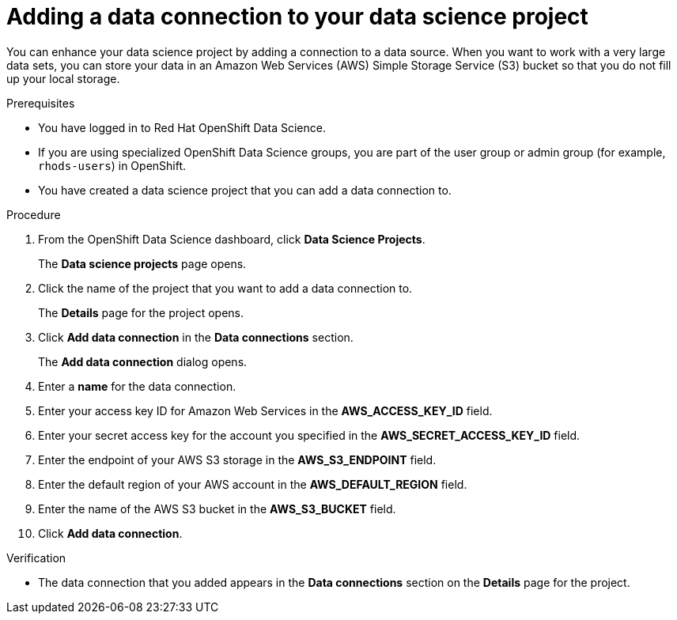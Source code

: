 :_module-type: PROCEDURE

[id="adding-a-data-connection-to-your-data-science-project_{context}"]
= Adding a data connection to your data science project

[role='_abstract']
You can enhance your data science project by adding a connection to a data source. When you want to work with a very large data sets, you can store your data in an Amazon Web Services (AWS) Simple Storage Service (S3) bucket so that you do not fill up your local storage.

.Prerequisites
* You have logged in to Red Hat OpenShift Data Science.
* If you are using specialized OpenShift Data Science groups, you are part of the user group or admin group (for example, `rhods-users`) in OpenShift.
* You have created a data science project that you can add a data connection to.

.Procedure
. From the OpenShift Data Science dashboard, click *Data Science Projects*.
+
The *Data science projects* page opens.
. Click the name of the project that you want to add a data connection to.
+
The *Details* page for the project opens.
. Click *Add data connection* in the *Data connections* section.
+
The *Add data connection* dialog opens.
. Enter a *name* for the data connection.
. Enter your access key ID for Amazon Web Services in the *AWS_ACCESS_KEY_ID* field.
. Enter your secret access key for the account you specified in the *AWS_SECRET_ACCESS_KEY_ID* field.
. Enter the endpoint of your AWS S3 storage in the *AWS_S3_ENDPOINT* field.
. Enter the default region of your AWS account in the *AWS_DEFAULT_REGION* field.
. Enter the name of the AWS S3 bucket in the *AWS_S3_BUCKET* field.
. Click *Add data connection*.

.Verification
* The data connection that you added appears in the *Data connections* section on the *Details* page for the project.

//[role='_additional-resources']
//.Additional resources
